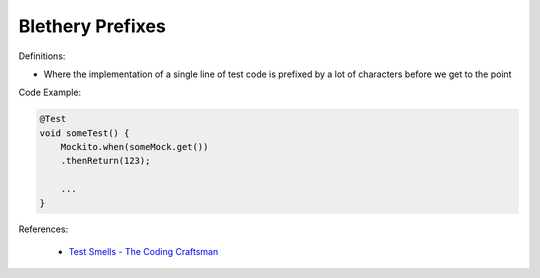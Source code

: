 Blethery Prefixes
^^^^^
Definitions:

* Where the implementation of a single line of test code is prefixed by a lot of characters before we get to the point


Code Example:

.. code-block:: java

    @Test
    void someTest() {
        Mockito.when(someMock.get())
        .thenReturn(123);
    
        ...
    }

References:

 * `Test Smells - The Coding Craftsman <https://codingcraftsman.wordpress.com/2018/09/27/test-smells/>`_

